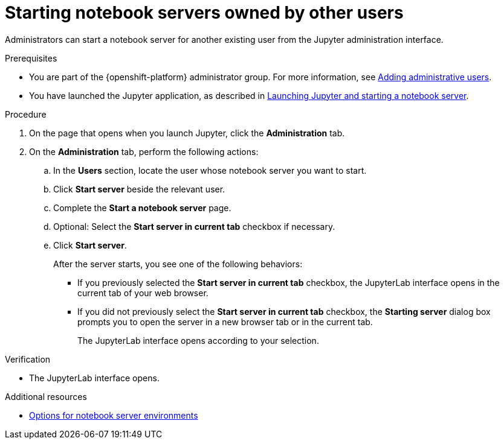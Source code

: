 :_module-type: PROCEDURE

[id='starting-notebook-servers-owned-by-other-users_{context}']
= Starting notebook servers owned by other users

[role='_abstract']
Administrators can start a notebook server for another existing user from the Jupyter administration interface.

.Prerequisites

ifdef::upstream[]
* You are part of the {openshift-platform} administrator group which requires  the `cluster-admin` role on {openshift-platform}. For more information, see link:https://access.redhat.com/documentation/en-us/openshift_container_platform/{ocp-latest-version}/html/authentication_and_authorization/using-rbac#creating-cluster-admin_using-rbac[Creating a cluster admin]. 

* You have launched the Jupyter application, as described in link:{odhdocshome}/getting-started-with-open-data-hub/#launching-jupyter-and-starting-a-notebook-server_get-started[Launching Jupyter and starting a notebook server].
endif::[]

ifndef::upstream[]
ifdef::self-managed[]
* You are part of the {openshift-platform} administrator group. For more information, see link:{rhoaidocshome}{default-format-url}/installing_and_uninstalling_{url-productname-short}/adding-administrative-users-for-{openshift-platform-url}_install[Adding administrative users for {openshift-platform}].
endif::[]
ifndef::self-managed[]
* You are part of the {openshift-platform} administrator group. For more information, see link:{rhoaidocshome}{default-format-url}/installing_{url-productname-short}/adding-administrative-users-for-openshift-dedicated_install[Adding administrative users].
endif::[]
* You have launched the Jupyter application, as described in link:{rhoaidocshome}{default-format-url}/getting_started_with_{url-productname-long}/creating-a-project-workbench_get-started#launching-jupyter-and-starting-a-notebook-server_get-started[Launching Jupyter and starting a notebook server].
endif::[]

.Procedure
. On the page that opens when you launch Jupyter, click the *Administration* tab.
. On the *Administration* tab, perform the following actions:
.. In the *Users* section, locate the user whose notebook server you want to start.
.. Click *Start server* beside the relevant user.
.. Complete the *Start a notebook server* page.
.. Optional: Select the *Start server in current tab* checkbox if necessary.
.. Click *Start server*.
+
After the server starts, you see one of the following behaviors:
+
--
* If you previously selected the *Start server in current tab* checkbox, the JupyterLab interface opens in the current tab of your web browser.
* If you did not previously select the *Start server in current tab* checkbox, the *Starting server* dialog box prompts you to open the server in a new browser tab or in the current tab. 
+
The JupyterLab interface opens according to your selection.
--

.Verification
* The JupyterLab interface opens.

[role="_additional-resources"]
.Additional resources
ifdef::upstream[]
* link:{odhdocshome}/getting_started_with_{url-productname-long}/creating-a-project-workbench_get-started#options-for-notebook-server-environments_get-started[Options for notebook server environments]
endif::[]

ifndef::upstream[]
ifndef::self-managed[]
* link:{rhoaidocshome}{default-format-url}/getting_started_with_{url-productname-long}/creating-a-project-workbench_get-started#options-for-notebook-server-environments_get-started[Options for notebook server environments]
endif::[]
ifdef::self-managed[]
* link:{rhoaidocshome}{default-format-url}/getting_started_with_{url-productname-long}/creating-a-project-workbench_get-started#options-for-notebook-server-environments_get-started[Options for notebook server environments]
endif::[]
endif::[]
